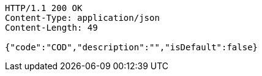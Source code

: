 [source,http,options="nowrap"]
----
HTTP/1.1 200 OK
Content-Type: application/json
Content-Length: 49

{"code":"COD","description":"","isDefault":false}
----